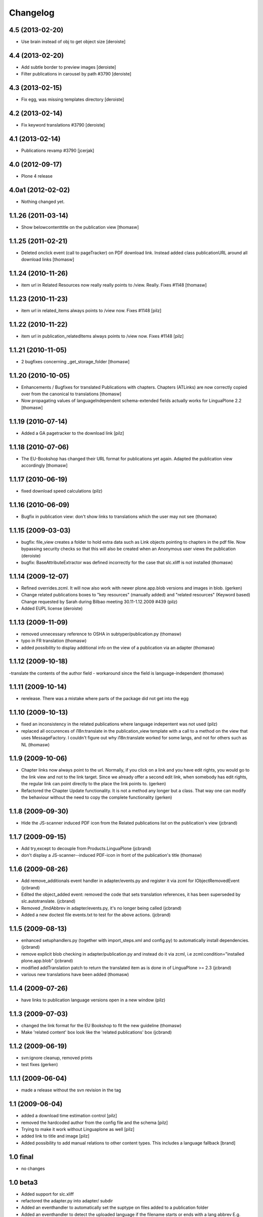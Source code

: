 Changelog
=========

4.5 (2013-02-20)
----------------

- Use brain instead of obj to get object size [deroiste]


4.4 (2013-02-20)
----------------

- Add subtle border to preview images [deroiste]
- Filter publications in carousel by path #3790 [deroiste]


4.3 (2013-02-15)
----------------

- Fix egg, was missing templates directory [deroiste]


4.2 (2013-02-14)
----------------

- Fix keyword translations #3790 [deroiste]


4.1 (2013-02-14)
----------------

- Publications revamp #3790 [jcerjak]


4.0 (2012-09-17)
----------------

- Plone 4 release


4.0a1 (2012-02-02)
------------------

- Nothing changed yet.


1.1.26 (2011-03-14)
-------------------

- Show belowcontenttitle on the publication view [thomasw]

1.1.25 (2011-02-21)
-------------------

- Deleted onclick event (call to pageTracker) on PDF download link. Instead added
  class publicationURL around all download links [thomasw]

1.1.24 (2010-11-26)
-------------------

- item url in Related Resources now really really points to /view. Really.
  Fixes #1148 [thomasw]


1.1.23 (2010-11-23)
-------------------

- item url in related_items always points to /view now. Fixes #1148
  [pilz]


1.1.22 (2010-11-22)
-------------------

- item url in publication_relatedItems always points to /view now. Fixes #1148
  [pilz]


1.1.21 (2010-11-05)
-------------------

- 2 bugfixes concerning _get_storage_folder [thomasw]

1.1.20 (2010-10-05)
-------------------

- Enhancements / Bugfixes for translated Publications with chapters. Chapters (ATLinks) are now
  correctly copied over from the canonical to translations 
  [thomasw]
- Now propagating values of languageIndependent schema-extended fields actually works for LinguaPlone 2.2 
  [thomasw]

1.1.19 (2010-07-14)
-------------------

- Added a GA pagetracker to the download link
  [pilz]

1.1.18 (2010-07-06)
-------------------

- The EU-Bookshop has changed their URL format for publications yet again.
  Adapted the publication view accordingly [thomasw]


1.1.17 (2010-06-19)
-------------------

- fixed download speed calculations (pilz)


1.1.16 (2010-06-09)
-------------------

- Bugfix in publication view: don't show links to translations which the user
  may not see (thomasw)

1.1.15 (2009-03-03)
-------------------

- bugfix: file_view creates a folder to hold extra data such as Link
  objects pointing to chapters in the pdf file. Now bypassing security
  checks so that this will also be created when an Anonymous user
  views the publication (deroiste)
- bugfix: BaseAttributeExtractor was defined incorrectly for the case that slc.xliff is not installed (thomasw)


1.1.14 (2009-12-07)
-------------------

- Refined overrides.zcml. It will now also work with newer plone.app.blob
  versions and images in blob. (gerken)
- Change related publications boxes to "key resources" (manually added) and "related resources" (Keyword based) Change requested by Sarah during Bilbao meeting 30.11-1.12.2009  #439 (pilz)
- Added EUPL license (deroiste)


1.1.13 (2009-11-09)
-------------------

- removed unnecessary reference to OSHA in subtyper/publication.py (thomasw)
- typo in FR translation (thomasw)
- added possibility to display additional info on the view of a publication via an adapter (thomasw)

1.1.12 (2009-10-18)
-------------------

-translate the contents of the author field - workaround since the field is language-independent (thomasw)

1.1.11 (2009-10-14)
-------------------

- rerelease. There was a mistake where parts of the package did not get into the egg

1.1.10 (2009-10-13)
-------------------

- fixed an inconsistency in the related publications where language indepentent was not used (pilz)
- replaced all occurences of i18n:translate in the publication_view template 
  with a call to a method on the view that uses MessageFactory. I couldn't figure
  out why i18n:translate worked for some langs, and not for others such as NL (thomasw)



1.1.9 (2009-10-06)
------------------
- Chapter links now always point to the url. Normally, if you click on a link
  and you have edit rights, you would go to the link view and not to the link 
  target. Since we already offer a second edit link, when somebody has edit 
  rights, the regular link can point directly to the place the link points to. 
  (gerken)

- Refactored the Chapter Update functionality. It is not a method any longer
  but a class. That way one can modify the behaviour without the need to
  copy the complete functionality (gerken)

1.1.8 (2009-09-30)
------------------
- Hide the JS-scanner induced PDF icon from the Related publications list on the publication's view (jcbrand)

1.1.7 (2009-09-15)
------------------
- Add try,except to decouple from Products.LinguaPlone (jcbrand)
- don't display a JS-scanner--induced PDF-icon in front of the publication's title (thomasw)

1.1.6 (2009-08-26)
------------------

- Add remove_additionals event handler in adapter/events.py and register it via zcml for IObjectRemovedEvent (jcbrand)
- Edited the object_added event: removed the code that sets translation
  references, it has been superseded by slc.autotranslate. (jcbrand)
- Removed _findAbbrev in adapter/events.py, it's no longer being called (jcbrand)
- Added a new doctest file events.txt to test for the above actions. (jcbrand)

1.1.5 (2009-08-13)
------------------

- enhanced setuphandlers.py (together with import_steps.xml and config.py) to automatically install dependencies. (jcbrand)
- remove explicit blob checking in adapter/publication.py and instead do it via zcml, i.e zcml:condition="installed plone.app.blob" (jcbrand)
- modified addTranslation patch to return the translated item as is done in of LinguaPlone >= 2.3 (jcbrand)
- various new translations have been added (thomasw)

1.1.4 (2009-07-26)
------------------

- have links to publication language versions open in a new window (pilz)

1.1.3 (2009-07-03)
------------------

- changed the link format for the EU Bookshop to fit the new guideline (thomasw)
- Make 'related content' box look like the 'related publications' box (jcbrand)

1.1.2 (2009-06-19)
------------------

- svn:ignore cleanup, removed prints

- test fixes (gerken)

1.1.1 (2009-06-04)
------------------

- made a release without the svn revision in the tag

1.1 (2009-06-04)
----------------

* added a download time estimation control [pilz]
* removed the hardcoded author from the config file and the schema [pilz]
* Trying to make it work without Linguaplone as well [pilz]
* added link to title and image [pilz]
* Added possibility to add manual relations to other content types. This 
  includes a language fallback [brand]
  

1.0 final
---------

* no changes

1.0 beta3
---------

* Added support for slc.xliff
* refactored the adapter.py into adapter/ subdir
* Added an eventhandler to automatically set the suptype on files added to a publication folder
* Added an eventhandler to detect the uploaded language if the filename starts or 
  ends with a lang abbrev
  E.g. XX_filename.pdf or filename_XX.pdf or XX-filename.pdf or filename-XX.pdf.
* Added a patch for linguaplone inserting a new event to allow translating 
  subtyped objects. Translations need to be subtyped just after the object has 
  been created and before attributes are edited.

1.0 beta2
---------

* Switch to p4a.subtyper to make publications out of files
* Use Archetypes.schemaextender to marry normal and publication attributes in one interface
* readded cover image generation

1.0 beta1
---------

* Plone 3 compatibility. Removed the PublicationFolder concept and base completely on Linguaplone

0.9 beta
--------

* initial release
  Thanks to Alin Voinea for creating a Plone2.5 backport. Please see the svn repository for that.
